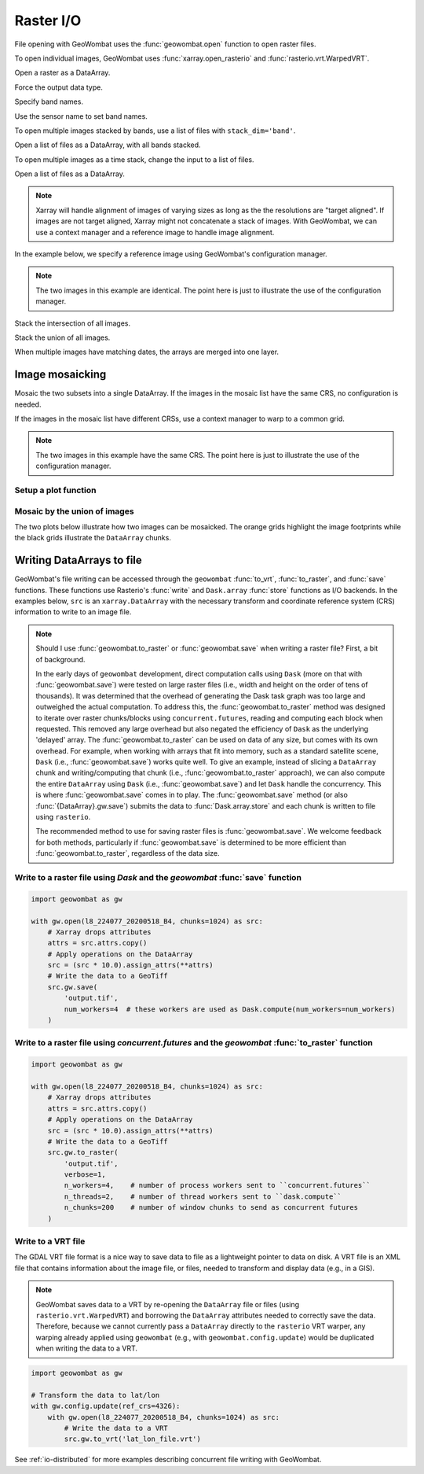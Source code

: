 .. _io:

Raster I/O
==========

File opening with GeoWombat uses the :func:`geowombat.open` function to open raster files.

.. ipython:: python

    # Import GeoWombat
    import geowombat as gw

    # Load image names
    from geowombat.data import l8_224077_20200518_B2, l8_224077_20200518_B3, l8_224077_20200518_B4
    from geowombat.data import l8_224078_20200518_B2, l8_224078_20200518_B3, l8_224078_20200518_B4, l8_224078_20200518

    from pathlib import Path
    import matplotlib.pyplot as plt
    import matplotlib.patheffects as pe

To open individual images, GeoWombat uses :func:`xarray.open_rasterio` and :func:`rasterio.vrt.WarpedVRT`.

.. ipython:: python

    fig, ax = plt.subplots(dpi=200)
    with gw.open(l8_224078_20200518) as src:
        src.where(src != 0).sel(band=[3, 2, 1]).gw.imshow(robust=True, ax=ax)
    @savefig rgb_plot.png
    plt.tight_layout(pad=1)

Open a raster as a DataArray.

.. ipython:: python

    with gw.open(l8_224078_20200518) as src:
        print(src)

Force the output data type.

.. ipython:: python

    with gw.open(l8_224078_20200518, dtype='float64') as src:
        print(src.dtype)

Specify band names.

.. ipython:: python

    with gw.open(l8_224078_20200518, band_names=['blue', 'green', 'red']) as src:
        print(src.band)

Use the sensor name to set band names.

.. ipython:: python

    with gw.config.update(sensor='bgr'):
        with gw.open(l8_224078_20200518) as src:
            print(src.band)

To open multiple images stacked by bands, use a list of files with ``stack_dim='band'``.

Open a list of files as a DataArray, with all bands stacked.

.. ipython:: python

    with gw.open([l8_224078_20200518_B2, l8_224078_20200518_B3, l8_224078_20200518_B4],
                 band_names=['b', 'g', 'r'],
                 stack_dim='band') as src:
        print(src)

To open multiple images as a time stack, change the input to a list of files.

Open a list of files as a DataArray.

.. ipython:: python

    with gw.open([l8_224078_20200518, l8_224078_20200518],
                 band_names=['blue', 'green', 'red'],
                 time_names=['t1', 't2']) as src:
        print(src)

.. note::

    Xarray will handle alignment of images of varying sizes as long as the the resolutions are "target aligned". If images are not target aligned, Xarray might not concatenate a stack of images. With GeoWombat, we can use a context manager and a reference image to handle image alignment.

In the example below, we specify a reference image using GeoWombat's configuration manager.

.. note::

    The two images in this example are identical. The point here is just to illustrate the use of the configuration manager.

.. ipython:: python

    # Use an image as a reference for grid alignment and CRS-handling
    #
    # Within the configuration context, every image
    # in concat_list will conform to the reference grid.
    filenames = [l8_224078_20200518, l8_224078_20200518]
    with gw.config.update(ref_image=l8_224077_20200518_B2):
        with gw.open(filenames,
                     band_names=['blue', 'green', 'red'],
                     time_names=['t1', 't2']) as src:
            print(src)

    with gw.config.update(ref_image=l8_224078_20200518_B2):
        with gw.open(filenames,
                     band_names=['blue', 'green', 'red'],
                     time_names=['t1', 't2']) as src:
            print(src)

Stack the intersection of all images.

.. ipython:: python

    fig, ax = plt.subplots(dpi=200)
    filenames = [l8_224077_20200518_B2, l8_224078_20200518_B2]
    with gw.open(filenames,
                 band_names=['blue'],
                 mosaic=True,
                 bounds_by='intersection') as src:
        src.where(src != 0).sel(band='blue').gw.imshow(robust=True, ax=ax)
    @savefig blue_intersection_plot.png
    plt.tight_layout(pad=1)

Stack the union of all images.

.. ipython:: python

    fig, ax = plt.subplots(dpi=200)
    filenames = [l8_224077_20200518_B2, l8_224078_20200518_B2]
    with gw.open(filenames,
                 band_names=['blue'],
                 mosaic=True,
                 bounds_by='union') as src:
        src.where(src != 0).sel(band='blue').gw.imshow(robust=True, ax=ax)
    @savefig blue_union_plot.png
    plt.tight_layout(pad=1)

When multiple images have matching dates, the arrays are merged into one layer.

.. ipython:: python

    filenames = [l8_224077_20200518_B2, l8_224078_20200518_B2]
    band_names = ['blue']
    time_names = ['t1', 't1']
    with gw.open(filenames, band_names=band_names, time_names=time_names) as src:
        print(src)

Image mosaicking
----------------

Mosaic the two subsets into a single DataArray. If the images in the mosaic list have the same CRS, no configuration
is needed.

.. ipython:: python

    with gw.open([l8_224077_20200518_B2, l8_224078_20200518_B2],
                 band_names=['b'],
                 mosaic=True) as src:
        print(src)

If the images in the mosaic list have different CRSs, use a context manager to warp to a common grid.

.. note::

    The two images in this example have the same CRS. The point here is just to illustrate the use of the configuration manager.

.. ipython:: python

    # Use a reference CRS
    with gw.config.update(ref_image=l8_224077_20200518_B2):
        with gw.open([l8_224077_20200518_B2, l8_224078_20200518_B2],
                     band_names=['b'],
                     mosaic=True) as src:
            print(src)

Setup a plot function
~~~~~~~~~~~~~~~~~~~~~

.. ipython:: python

    def plot(bounds_by, ref_image=None, cmap='viridis'):
        fig, ax = plt.subplots(figsize=(10, 7), dpi=200)
        with gw.config.update(ref_image=ref_image):
            with gw.open(
                [l8_224077_20200518_B4, l8_224078_20200518_B4],
                band_names=['nir'],
                chunks=256,
                mosaic=True,
                bounds_by=bounds_by,
                persist_filenames=True
            ) as srca:
                # Plot the NIR band
                srca.where(srca != 0).sel(band='nir').gw.imshow(robust=True, cbar_kwargs={'label': 'DN'}, ax=ax)
                # Plot the image chunks
                srca.gw.chunk_grid.plot(color='none', edgecolor='k', ls='-', lw=0.5, ax=ax)
                # Plot the image footprints
                srca.gw.footprint_grid.plot(color='none', edgecolor='orange', lw=2, ax=ax)
                # Label the image footprints
                for row in srca.gw.footprint_grid.itertuples(index=False):
                    ax.scatter(
                        row.geometry.centroid.x,
                        row.geometry.centroid.y,
                        s=50, color='red', edgecolor='white', lw=1
                    )
                    ax.annotate(
                        row.footprint.replace('.TIF', ''),
                        (row.geometry.centroid.x, row.geometry.centroid.y),
                        color='black',
                        size=8,
                        ha='center',
                        va='center',
                        path_effects=[pe.withStroke(linewidth=1, foreground='white')]
                    )
                # Set the display bounds
                ax.set_ylim(
                    srca.gw.footprint_grid.total_bounds[1]-10,
                    srca.gw.footprint_grid.total_bounds[3]+10
                )
                ax.set_xlim(
                    srca.gw.footprint_grid.total_bounds[0]-10,
                    srca.gw.footprint_grid.total_bounds[2]+10
                )
        title = f'Image {bounds_by}' if bounds_by else str(Path(ref_image).name.split('.')[0]) + ' as reference'
        size = 12 if bounds_by else 8
        ax.set_title(title, size=size)
        #plt.tight_layout(pad=1)

Mosaic by the union of images
~~~~~~~~~~~~~~~~~~~~~~~~~~~~~

The two plots below illustrate how two images can be mosaicked. The orange grids highlight the image
footprints while the black grids illustrate the ``DataArray`` chunks.

.. ipython:: python

    @savefig union_example.png
    plot('union')

.. ipython:: python

    @savefig intersection_example.png
    plot('intersection')

.. ipython:: python

    @savefig ref1_example.png
    plot(None, l8_224077_20200518_B4)

.. ipython:: python

    @savefig ref2_example.png
    plot(None, l8_224078_20200518_B4)

Writing DataArrays to file
--------------------------

GeoWombat's file writing can be accessed through the ``geowombat`` :func:`to_vrt`, :func:`to_raster`,
and :func:`save` functions. These functions use Rasterio's :func:`write` and ``Dask.array``
:func:`store` functions as I/O backends. In the examples below, ``src`` is an ``xarray.DataArray``
with the necessary transform and coordinate reference system (CRS) information to write to an
image file.

.. note::

    Should I use :func:`geowombat.to_raster` or :func:`geowombat.save` when writing a raster file? First, a bit of
    background.

    In the early days of ``geowombat`` development, direct computation calls using
    ``Dask`` (more on that with :func:`geowombat.save`) were tested on large raster files
    (i.e., width and height on the order of tens of thousands). It was determined that the overhead
    of generating the Dask task graph was too large and outweighed the actual computation. To
    address this, the :func:`geowombat.to_raster` method was designed to iterate over raster chunks/blocks
    using ``concurrent.futures``, reading and computing each block when requested. This removed
    any large overhead but also negated the efficiency of ``Dask`` as the underlying 'delayed'
    array. The :func:`geowombat.to_raster` can be used on data of any size, but comes with its own overhead.
    For example, when working with arrays that fit into memory, such as a standard satellite scene,
    ``Dask`` (i.e., :func:`geowombat.save`) works quite well. To give an example, instead of slicing a ``DataArray``
    chunk and writing/computing that chunk (i.e., :func:`geowombat.to_raster` approach), we can also compute the entire
    ``DataArray`` using ``Dask`` (i.e., :func:`geowombat.save`) and let ``Dask`` handle the concurrency. This is
    where :func:`geowombat.save` comes in to play. The :func:`geowombat.save` method (or also :func:`{DataArray}.gw.save`)
    submits the data to :func:`Dask.array.store` and each chunk is written to file using ``rasterio``.

    The recommended method to use for saving raster files is :func:`geowombat.save`. We welcome feedback for
    both methods, particularly if :func:`geowombat.save` is determined to be more efficient than :func:`geowombat.to_raster`,
    regardless of the data size.

Write to a raster file using `Dask` and the `geowombat` :func:`save` function
~~~~~~~~~~~~~~~~~~~~~~~~~~~~~~~~~~~~~~~~~~~~~~~~~~~~~~~~~~~~~~~~~~~~~~~~~~~~~

.. code:: python

    import geowombat as gw

    with gw.open(l8_224077_20200518_B4, chunks=1024) as src:
        # Xarray drops attributes
        attrs = src.attrs.copy()
        # Apply operations on the DataArray
        src = (src * 10.0).assign_attrs(**attrs)
        # Write the data to a GeoTiff
        src.gw.save(
            'output.tif',
            num_workers=4  # these workers are used as Dask.compute(num_workers=num_workers)
        )

Write to a raster file using `concurrent.futures` and the `geowombat` :func:`to_raster` function
~~~~~~~~~~~~~~~~~~~~~~~~~~~~~~~~~~~~~~~~~~~~~~~~~~~~~~~~~~~~~~~~~~~~~~~~~~~~~~~~~~~~~~~~~~~~~~~~

.. code:: python

    import geowombat as gw

    with gw.open(l8_224077_20200518_B4, chunks=1024) as src:
        # Xarray drops attributes
        attrs = src.attrs.copy()
        # Apply operations on the DataArray
        src = (src * 10.0).assign_attrs(**attrs)
        # Write the data to a GeoTiff
        src.gw.to_raster(
            'output.tif',
            verbose=1,
            n_workers=4,    # number of process workers sent to ``concurrent.futures``
            n_threads=2,    # number of thread workers sent to ``dask.compute``
            n_chunks=200    # number of window chunks to send as concurrent futures
        )

Write to a VRT file
~~~~~~~~~~~~~~~~~~~

The GDAL VRT file format is a nice way to save data to file as a lightweight pointer to data
on disk. A VRT file is an XML file that contains information about the image file, or files,
needed to transform and display data (e.g., in a GIS).

.. note::

    GeoWombat saves data to a VRT by re-opening the ``DataArray`` file or files (using
    ``rasterio.vrt.WarpedVRT``) and borrowing the ``DataArray`` attributes needed to correctly save
    the data. Therefore, because we cannot currently pass a ``DataArray`` directly to the ``rasterio``
    VRT warper, any warping already applied using ``geowombat`` (e.g., with ``geowombat.config.update``)
    would be duplicated when writing the data to a VRT.

.. code:: python

    import geowombat as gw

    # Transform the data to lat/lon
    with gw.config.update(ref_crs=4326):
        with gw.open(l8_224077_20200518_B4, chunks=1024) as src:
            # Write the data to a VRT
            src.gw.to_vrt('lat_lon_file.vrt')

See :ref:`io-distributed` for more examples describing concurrent file writing with GeoWombat.
